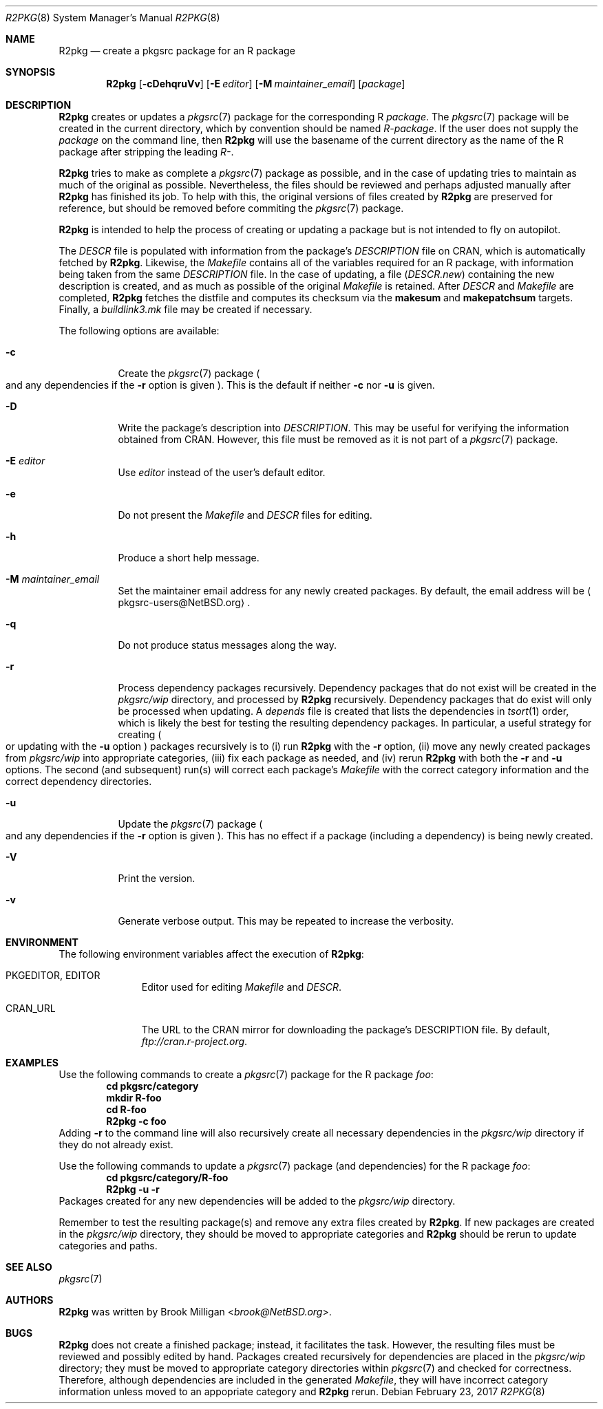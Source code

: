 .\"	$NetBSD: R2pkg.8,v 1.6 2019/08/01 13:11:08 brook Exp $
.\"
.\" Copyright (c) 2014,2015,2016,2017,2018,2019
.\"	Brook Milligan.  All rights reserved.
.\"
.\" Redistribution and use in source and binary forms, with or without
.\" modification, are permitted provided that the following conditions
.\" are met:
.\" 1. Redistributions of source code must retain the above copyright
.\"    notice, this list of conditions and the following disclaimer.
.\" 2. Redistributions in binary form must reproduce the above copyright
.\"    notice, this list of conditions and the following disclaimer in the
.\"    documentation and/or other materials provided with the distribution.
.\" 3. Neither the name of the author nor the names of any contributors
.\"    may be used to endorse or promote products derived from this software
.\"    without specific prior written permission.
.\"
.\" THIS SOFTWARE IS PROVIDED BY THE AUTHOR AND CONTRIBUTORS ``AS IS'' AND
.\" ANY EXPRESS OR IMPLIED WARRANTIES, INCLUDING, BUT NOT LIMITED TO, THE
.\" IMPLIED WARRANTIES OF MERCHANTABILITY AND FITNESS FOR A PARTICULAR PURPOSE
.\" ARE DISCLAIMED.  IN NO EVENT SHALL THE REGENTS OR CONTRIBUTORS BE LIABLE
.\" FOR ANY DIRECT, INDIRECT, INCIDENTAL, SPECIAL, EXEMPLARY, OR CONSEQUENTIAL
.\" DAMAGES (INCLUDING, BUT NOT LIMITED TO, PROCUREMENT OF SUBSTITUTE GOODS
.\" OR SERVICES; LOSS OF USE, DATA, OR PROFITS; OR BUSINESS INTERRUPTION)
.\" HOWEVER CAUSED AND ON ANY THEORY OF LIABILITY, WHETHER IN CONTRACT, STRICT
.\" LIABILITY, OR TORT (INCLUDING NEGLIGENCE OR OTHERWISE) ARISING IN ANY WAY
.\" OUT OF THE USE OF THIS SOFTWARE, EVEN IF ADVISED OF THE POSSIBILITY OF
.\" SUCH DAMAGE.
.\"
.\"
.Dd February 23, 2017
.Dt R2PKG 8
.Os
.Sh NAME
.Nm R2pkg
.Nd create a pkgsrc package for an R package
.Sh SYNOPSIS
.Nm
.Op Fl cDehqruVv
.Op Fl E Ar editor
.Op Fl M Ar maintainer_email
.Op Ar package
.Sh DESCRIPTION
.Nm
creates or updates a
.Xr pkgsrc 7
package for the corresponding R
.Ar package .
The
.Xr pkgsrc 7
package will be created in the current directory,
which by convention should be named
.Pa R-package .
If the user does not supply the
.Ar package
on the command line, then
.Nm
will use the basename of the current directory
as the name of the R package after stripping the leading
.Pa R- .
.Pp
.Nm
tries to make as complete a
.Xr pkgsrc 7
package as possible, and in the case of updating tries to maintain
as much of the original as possible.
Nevertheless,
the files should be reviewed and perhaps adjusted manually after
.Nm
has finished its job.
To help with this, the original versions of files created by
.Nm
are preserved for reference, but should be removed before commiting the
.Xr pkgsrc 7
package.
.Pp
.Nm
is intended to help the process of creating or updating a package but is not
intended to fly on autopilot.
.Pp
The
.Pa DESCR
file is populated with information from the package's
.Pa DESCRIPTION
file on CRAN, which is automatically fetched by
.Nm .
Likewise, the
.Pa Makefile
contains all of the variables required for an R package, with
information being taken from the same
.Pa DESCRIPTION
file.
In the case of updating, a file
.Pq Pa DESCR.new
containing the new description is created, and
as much as possible of the original
.Pa Makefile
is retained.
After
.Pa DESCR
and
.Pa Makefile
are completed,
.Nm
fetches the distfile and computes its checksum via the
.Ic makesum
and
.Ic makepatchsum
targets.
Finally, a
.Pa buildlink3.mk
file may be created if necessary.
.Pp
The following options are available:
.Bl -tag -width indent
.It Fl c
Create the
.Xr pkgsrc 7
package
.Po
and any dependencies if the
.Fl r
option is given
.Pc .
This is the default if neither
.Fl c
nor
.Fl u
is given.
.It Fl D
Write the package's description into
.Pa DESCRIPTION .
This may be useful for verifying the information obtained from CRAN.
However, this file must be removed as it is not part of a
.Xr pkgsrc 7
package.
.It Fl E Ar editor
Use
.Ar editor
instead of the user's default editor.
.It Fl e
Do not present the
.Pa Makefile
and
.Pa DESCR
files for editing.
.It Fl h
Produce a short help message.
.It Fl M Ar maintainer_email
Set the maintainer email address for any newly created packages.
By default, the email address will be
.Aq pkgsrc-users@NetBSD.org .
.It Fl q
Do not produce status messages along the way.
.It Fl r
Process dependency packages recursively.
Dependency packages that do not exist will be created in the
.Pa pkgsrc/wip
directory, and processed by
.Nm
recursively.
Dependency packages that do exist will only be processed when updating.
A
.Pa depends
file is created that lists the dependencies in
.Xr tsort 1
order, which is likely the best for testing the resulting
dependency packages.
In particular, a useful strategy for creating
.Po
or updating with the
.Fl u
option
.Pc
packages recursively is to (i) run
.Nm
with the
.Fl r
option,
(ii) move any newly created packages from
.Pa pkgsrc/wip
into appropriate categories,
(iii) fix each package as needed, and
(iv) rerun
.Nm
with both the
.Fl r
and
.Fl u
options.
The second
.Pq and subsequent
run(s) will correct each package's
.Pa Makefile
with the correct category information and the correct dependency directories.
.It Fl u
Update the
.Xr pkgsrc 7
package
.Po
and any dependencies if the
.Fl r
option is given
.Pc .
This has no effect if a package
.Pq including a dependency
is being newly created.
.It Fl V
Print the version.
.It Fl v
Generate verbose output.
This may be repeated to increase the verbosity.
.El
.Sh ENVIRONMENT
The following environment variables affect the execution of
.Nm :
.Bl -tag -width BLOCKSIZE
.It Ev PKGEDITOR , EDITOR
Editor used for editing
.Pa Makefile
and
.Pa DESCR .
.It Ev CRAN_URL
The URL to the CRAN mirror for downloading the package's DESCRIPTION
file.
By default,
.Pa ftp://cran.r-project.org .
.El
.Sh EXAMPLES
Use the following commands to create a
.Xr pkgsrc 7
package for the R package
.Ar foo :
.Dl cd pkgsrc/category
.Dl mkdir R-foo
.Dl cd R-foo
.Dl R2pkg -c foo
Adding
.Fl r
to the command line will also recursively create all necessary
dependencies in the
.Pa pkgsrc/wip
directory if they do not already exist.
.Pp
Use the following commands to update a
.Xr pkgsrc 7
package (and dependencies) for the R package
.Ar foo :
.Dl cd pkgsrc/category/R-foo
.Dl R2pkg -u -r
Packages created for any new dependencies will be added to the
.Pa pkgsrc/wip
directory.
.Pp
Remember to test the resulting package(s) and remove any extra files
created by
.Nm .
If new packages are created in the
.Pa pkgsrc/wip
directory, they should be moved to appropriate categories
and
.Nm
should be rerun to update categories and paths.
.Sh SEE ALSO
.Xr pkgsrc 7
.Sh AUTHORS
.Nm
was written by
.An Brook Milligan Aq Mt brook@NetBSD.org .
.Sh BUGS
.Nm
does not create a finished package; instead, it facilitates the task.
However, the resulting files must be reviewed and possibly edited by
hand.
Packages created recursively for dependencies are placed
in the
.Pa pkgsrc/wip
directory;
they must be moved to appropriate category directories within
.Xr pkgsrc 7
and checked for correctness.
Therefore, although dependencies are included in the generated
.Pa Makefile ,
they will have incorrect category information
unless moved to an appopriate category and
.Nm
rerun.
